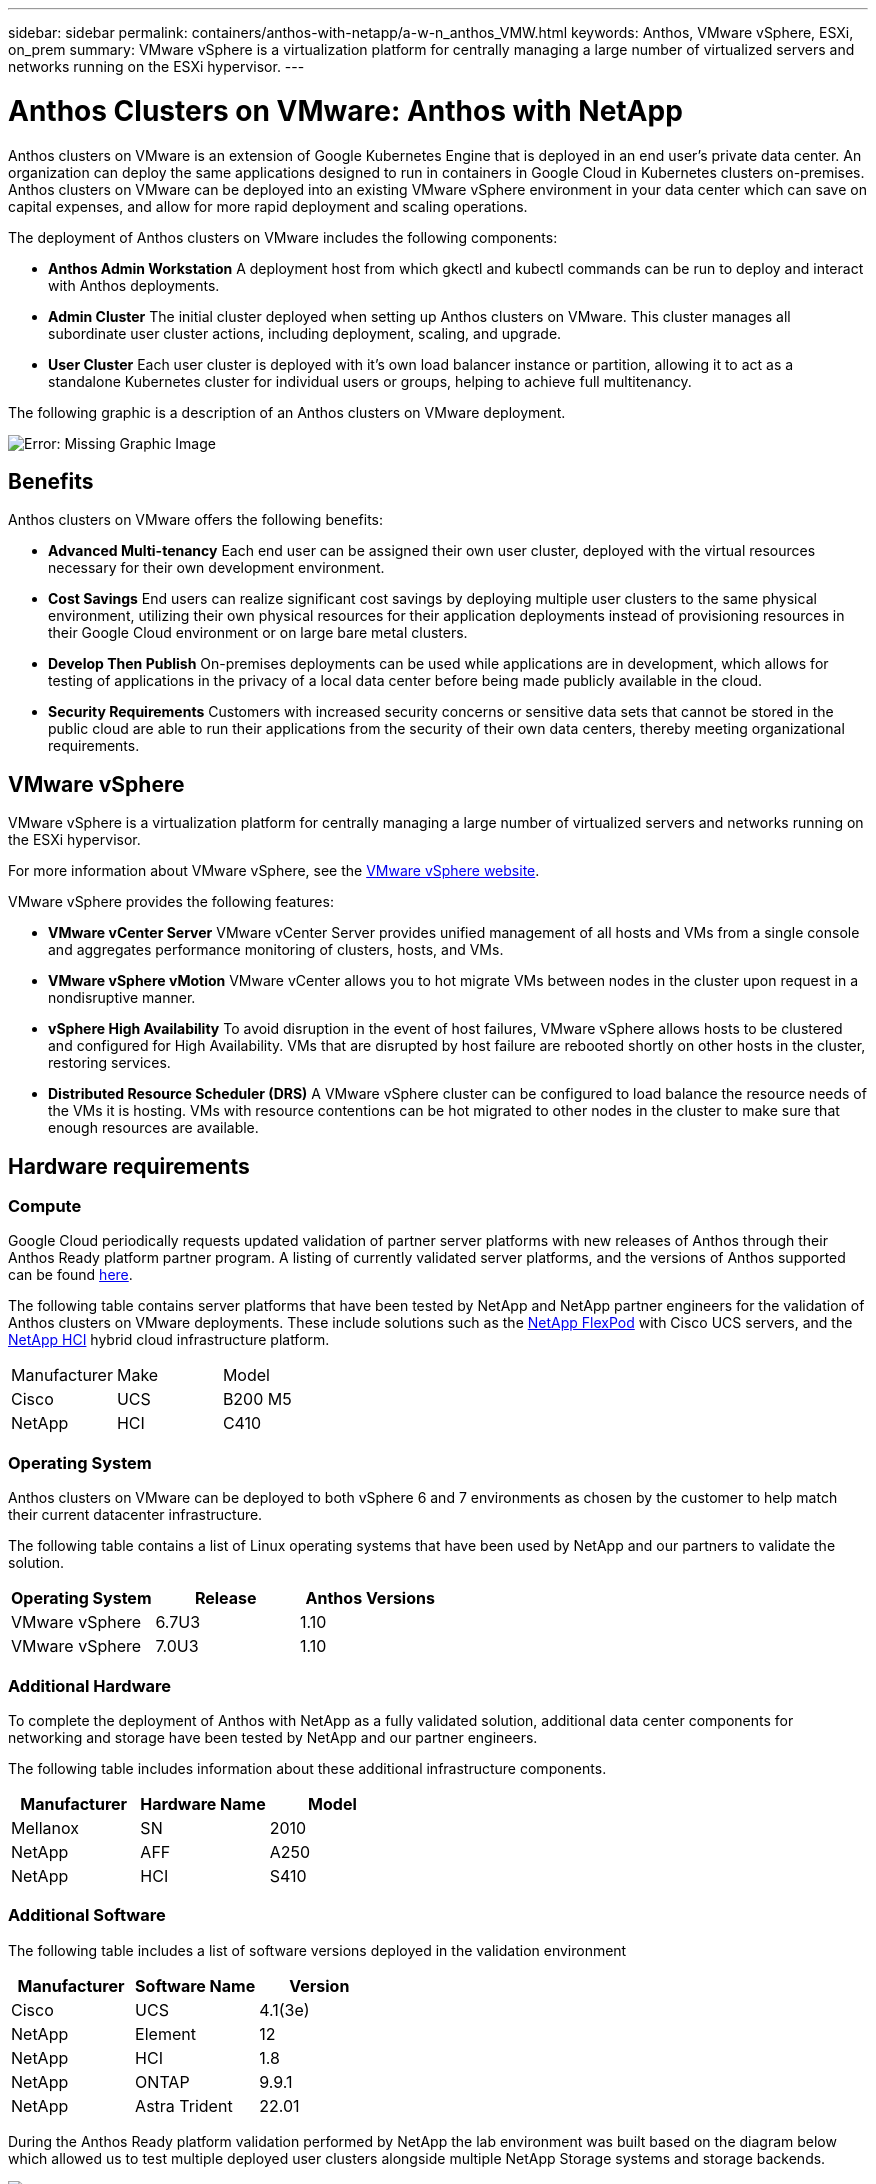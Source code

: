 ---
sidebar: sidebar
permalink: containers/anthos-with-netapp/a-w-n_anthos_VMW.html
keywords: Anthos, VMware vSphere, ESXi, on_prem
summary: VMware vSphere is a virtualization platform for centrally managing a large number of virtualized servers and networks running on the ESXi hypervisor.
---

= Anthos Clusters on VMware: Anthos with NetApp

:hardbreaks:
:nofooter:
:icons: font
:linkattrs:
:imagesdir: ./../../media/

//
// This file was created with NDAC Version 0.9 (June 4, 2020)
//
// 2020-06-25 14:31:33.555482
//

Anthos clusters on VMware is an extension of Google Kubernetes Engine that is deployed in an end user’s private data center. An organization can deploy the same applications designed to run in containers in Google Cloud in Kubernetes clusters on-premises.
Anthos clusters on VMware can be deployed into an existing VMware vSphere environment in your data center which can save on capital expenses, and allow for more rapid deployment and scaling operations.

The deployment of Anthos clusters on VMware includes the following components:

* *Anthos Admin Workstation* A deployment host from which gkectl and kubectl commands can be run to deploy and interact with Anthos deployments.
* *Admin Cluster* The initial cluster deployed when setting up Anthos clusters on VMware. This cluster manages all subordinate user cluster actions, including deployment, scaling, and upgrade.
* *User Cluster* Each user cluster is deployed with it's own load balancer instance or partition, allowing it to act as a standalone Kubernetes cluster for individual users or groups, helping to achieve full multitenancy.

The following graphic is a description of an Anthos clusters on VMware deployment.

image:a-w-n_anthos_vm_architecture.png[Error: Missing Graphic Image]


== Benefits

Anthos clusters on VMware offers the following benefits:

* *Advanced Multi-tenancy* Each end user can be assigned their own user cluster, deployed with the virtual resources necessary for their own development environment.

* *Cost Savings* End users can realize significant cost savings by deploying multiple user clusters to the same physical environment, utilizing their own physical resources for their application deployments instead of provisioning resources in their Google Cloud environment or on large bare metal clusters.

* *Develop Then Publish* On-premises deployments can be used while applications are in development, which allows for testing of applications in the privacy of a local data center before being made publicly available in the cloud.

* *Security Requirements* Customers with increased security concerns or sensitive data sets that cannot be stored in the public cloud are able to run their applications from the security of their own data centers, thereby meeting organizational requirements.


== VMware vSphere

VMware vSphere is a virtualization platform for centrally managing a large number of virtualized servers and networks running on the ESXi hypervisor.

For more information about VMware vSphere, see the https://www.vmware.com/products/vsphere.html[VMware vSphere website^].

VMware vSphere provides the following features:

* *VMware vCenter Server* VMware vCenter Server provides unified management of all hosts and VMs from a single console and aggregates performance monitoring of clusters, hosts, and VMs.

* *VMware vSphere vMotion* VMware vCenter allows you to hot migrate VMs between nodes in the cluster upon request in a nondisruptive manner.

* *vSphere High Availability* To avoid disruption in the event of host failures, VMware vSphere allows hosts to be clustered and configured for High Availability. VMs that are disrupted by host failure are rebooted shortly on other hosts in the cluster, restoring services.

* *Distributed Resource Scheduler (DRS)* A VMware vSphere cluster can be configured to load balance the resource needs of the VMs it is hosting. VMs with resource contentions can be hot migrated to other nodes in the cluster to make sure that enough resources are available.


== Hardware requirements

=== Compute

Google Cloud periodically requests updated validation of partner server platforms with new releases of Anthos through their Anthos Ready platform partner program. A listing of currently validated server platforms, and the versions of Anthos supported can be found https://cloud.google.com/anthos/docs/resources/partner-platforms[here^].

The following table contains server platforms that have been tested by NetApp and NetApp partner engineers for the validation of Anthos clusters on VMware deployments. These include solutions such as the https://www.netapp.com/data-storage/flexpod/documentation/[NetApp FlexPod^] with Cisco UCS servers, and the https://docs.netapp.com/us-en/hci/[NetApp HCI^] hybrid cloud infrastructure platform.

|===
|Manufacturer | Make  |Model
|Cisco | UCS |B200 M5
|NetApp | HCI | C410
|===

=== Operating System

Anthos clusters on VMware can be deployed to both vSphere 6 and 7 environments as chosen by the customer to help match their current datacenter infrastructure.

The following table contains a list of Linux operating systems that have been used by NetApp and our partners to validate the solution.

|===
|Operating System  |Release |Anthos Versions

|VMware vSphere
|6.7U3
|1.10
|VMware vSphere
|7.0U3
|1.10
|===

=== Additional Hardware

To complete the deployment of Anthos with NetApp as a fully validated solution, additional data center components for networking and storage have been tested by NetApp and our partner engineers.

The following table includes information about these additional infrastructure components.

|===
|Manufacturer  | Hardware Name | Model

|Mellanox  | SN | 2010
|NetApp  | AFF | A250
|NetApp  |HCI |S410
|===


=== Additional Software

The following table includes a list of software versions deployed in the validation environment

|===
|Manufacturer  | Software Name | Version

|Cisco  | UCS | 4.1(3e)
|NetApp  | Element | 12
|NetApp  | HCI | 1.8
|NetApp  | ONTAP | 9.9.1
|NetApp  | Astra Trident | 22.01
|===

During the Anthos Ready platform validation performed by NetApp the lab environment was built based on the diagram below which allowed us to test multiple deployed user clusters alongside multiple NetApp Storage systems and storage backends.

image:a-w-n_anthos_vmware_validation.png[Error: Missing Graphic Image]


=== Network infrastructure support resources

The following infrastructure should be in place prior to the deployment of Anthos:

* At least one DNS server providing full host-name resolution that is accessible from the in-band management network and the VM network.

* At least one NTP server that is accessible from the in-band management network and the VM network.

* A DHCP server available to provide network address leases on demand should clusters need to scale dynamically.

* (Optional) Outbound internet connectivity for both the in-band management network and the VM network.


== Best practices for production deployments

This section lists several best practices that an organization should take into consideration before deploying this solution into production.

=== Deploy Anthos to an ESXi cluster of at least three nodes

While it is possible to install Anthos to a vSphere cluster of less than three nodes for demonstration or evaluation purposes, this is not recommended for production workloads. While two nodes will allow for basic HA and fault tolerance, an Anthos cluster configuration must be modified to disable default host affinity and this deployment method is not supported by Google Cloud.

=== Configure virtual machine and host affinity

Ensuring the distribution of the Anthos cluster nodes across multiple hypervisor nodes can be achieved by enabling VM and host affinity.

Affinity or anti-affinity is a way to define rules for a set of VMs and/or hosts that determine whether the VMs run together on the same host or hosts in the group or on different hosts. It is applied to VMs by creating affinity groups that consist of VMs and/or hosts with a set of identical parameters and conditions. Depending on whether the VMs in an affinity group run on the same host or hosts in the group or separately on different hosts, the parameters of the affinity group can define either positive affinity or negative affinity.

To configure affinity groups, see the appropriate link below for your version of VMWare vSphere.

https://docs.vmware.com/en/VMware-vSphere/6.7/com.vmware.vsphere.resmgmt.doc/GUID-FF28F29C-8B67-4EFF-A2EF-63B3537E6934.html[vSphere 6.7 Documentation: Using DRS Affinity Rules^].
https://docs.vmware.com/en/VMware-vSphere/7.0/com.vmware.vsphere.resmgmt.doc/GUID-FF28F29C-8B67-4EFF-A2EF-63B3537E6934.html[vSphere 7.0 Documentation: Using DRS Affinity Rules^].

link:a-w-n_overview_netapp.html[Next: NetApp Storage Overview: Anthos with Netapp.]
